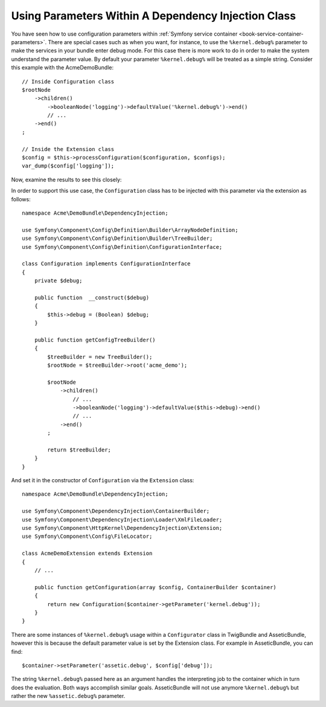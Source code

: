 .. index::
    single: Using Parameters Within A Dependency Injection Class

Using Parameters Within A Dependency Injection Class
----------------------------------------------------

You have seen how to use configuration parameters within
:ref:`Symfony service container <book-service-container-parameters>`.
There are special cases such as when you want, for instance, to use the
``%kernel.debug%`` parameter to make the services in your bundle enter
debug mode. For this case there is more work to do in order
to make the system understand the parameter value. By default
your parameter ``%kernel.debug%`` will be treated as a
simple string. Consider this example with the AcmeDemoBundle::

    // Inside Configuration class
    $rootNode
        ->children()
            ->booleanNode('logging')->defaultValue('%kernel.debug%')->end()
            // ...
        ->end()
    ;

    // Inside the Extension class
    $config = $this->processConfiguration($configuration, $configs);
    var_dump($config['logging']);

Now, examine the results to see this closely:

.. configuration-block::

    .. code-block:: yaml

        my_bundle:
            logging: true
            # true, as expected

        my_bundle:
            logging: %kernel.debug%
            # true/false (depends on 2nd parameter of AppKernel),
            # as expected, because %kernel.debug% inside configuration
            # gets evaluated before being passed to the extension

        my_bundle: ~
        # passes the string "%kernel.debug%".
        # Which is always considered as true.
        # The Configurator does not know anything about
        # "%kernel.debug%" being a parameter.

    .. code-block:: xml

        <?xml version="1.0" encoding="UTF-8" ?>
        <container xmlns="http://symfony.com/schema/dic/services"
            my-bundle="http://example.org/schema/dic/my_bundle">

            <my-bundle:config logging="true" />
            <!-- true, as expected -->

             <my-bundle:config logging="%kernel.debug%" />
             <!-- true/false (depends on 2nd parameter of AppKernel),
                  as expected, because %kernel.debug% inside configuration
                  gets evaluated before being passed to the extension -->

            <my-bundle:config />
            <!-- passes the string "%kernel.debug%".
                 Which is always considered as true.
                 The Configurator does not know anything about
                 "%kernel.debug%" being a parameter. -->
        </container>

    .. code-block:: php

        $container->loadFromExtension('my_bundle', array(
                'logging' => true,
                // true, as expected
            )
        );

        $container->loadFromExtension('my_bundle', array(
                'logging' => "%kernel.debug%",
                // true/false (depends on 2nd parameter of AppKernel),
                // as expected, because %kernel.debug% inside configuration
                // gets evaluated before being passed to the extension
            )
        );

        $container->loadFromExtension('my_bundle');
        // passes the string "%kernel.debug%".
        // Which is always considered as true.
        // The Configurator does not know anything about
        // "%kernel.debug%" being a parameter.

In order to support this use case, the ``Configuration`` class has to
be injected with this parameter via the extension as follows::

    namespace Acme\DemoBundle\DependencyInjection;

    use Symfony\Component\Config\Definition\Builder\ArrayNodeDefinition;
    use Symfony\Component\Config\Definition\Builder\TreeBuilder;
    use Symfony\Component\Config\Definition\ConfigurationInterface;

    class Configuration implements ConfigurationInterface
    {
        private $debug;

        public function  __construct($debug)
        {
            $this->debug = (Boolean) $debug;
        }

        public function getConfigTreeBuilder()
        {
            $treeBuilder = new TreeBuilder();
            $rootNode = $treeBuilder->root('acme_demo');

            $rootNode
                ->children()
                    // ...
                    ->booleanNode('logging')->defaultValue($this->debug)->end()
                    // ...
                ->end()
            ;

            return $treeBuilder;
        }
    }

And set it in the constructor of ``Configuration`` via the ``Extension`` class::

    namespace Acme\DemoBundle\DependencyInjection;

    use Symfony\Component\DependencyInjection\ContainerBuilder;
    use Symfony\Component\DependencyInjection\Loader\XmlFileLoader;
    use Symfony\Component\HttpKernel\DependencyInjection\Extension;
    use Symfony\Component\Config\FileLocator;

    class AcmeDemoExtension extends Extension
    {
        // ...

        public function getConfiguration(array $config, ContainerBuilder $container)
        {
            return new Configuration($container->getParameter('kernel.debug'));
        }
    }

.. sidebar:: Setting the Default in the Extension

There are some instances of ``%kernel.debug%`` usage within a ``Configurator``
class in TwigBundle and AsseticBundle, however this is because the default
parameter value is set by the Extension class. For example in AsseticBundle,
you can find::

    $container->setParameter('assetic.debug', $config['debug']);

The string ``%kernel.debug%`` passed here as an argument handles the
interpreting job to the container which in turn does the evaluation.
Both ways accomplish similar goals. AsseticBundle will not use
anymore ``%kernel.debug%`` but rather the new ``%assetic.debug%`` parameter.
